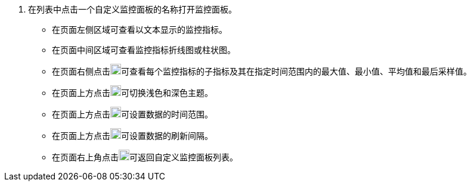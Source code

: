// :ks_include_id: d52d25b1598e4adb94ab8b79c98a1e00
. 在列表中点击一个自定义监控面板的名称打开监控面板。
+
--
* 在页面左侧区域可查看以文本显示的监控指标。

* 在页面中间区域可查看监控指标折线图或柱状图。

* 在页面右侧点击image:/images/ks-qkcp/zh/icons/chevron-right.svg[chevron-right,18,18]可查看每个监控指标的子指标及其在指定时间范围内的最大值、最小值、平均值和最后采样值。

* 在页面上方点击image:/images/ks-qkcp/zh/icons/theme.svg[theme,18,18]可切换浅色和深色主题。

* 在页面上方点击image:/images/ks-qkcp/zh/icons/calendar-dark.svg[calendar-dark,18,18]可设置数据的时间范围。

* 在页面上方点击image:/images/ks-qkcp/zh/icons/refresh-dark.svg[refresh-dark,18,18]可设置数据的刷新间隔。

* 在页面右上角点击image:/images/ks-qkcp/zh/icons/close-dark.svg[close,18,18]可返回自定义监控面板列表。
--
